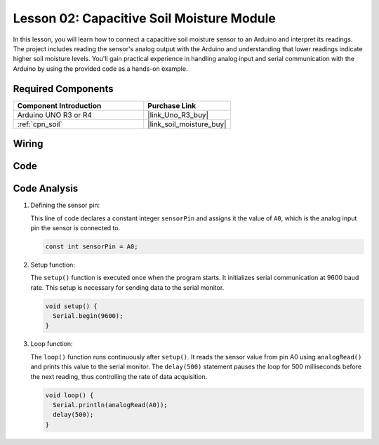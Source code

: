 .. _uno_lesson02_soil_moisture:

Lesson 02: Capacitive Soil Moisture Module
============================================

In this lesson, you will learn how to connect a capacitive soil moisture sensor to an Arduino and interpret its readings. The project includes reading the sensor's analog output with the Arduino and understanding that lower readings indicate higher soil moisture levels. You'll gain practical experience in handling analog input and serial communication with the Arduino by using the provided code as a hands-on example.

Required Components
---------------------------

.. list-table::
    :widths: 30 20
    :header-rows: 1

    *   - Component Introduction
        - Purchase Link

    *   - Arduino UNO R3 or R4
        - |link_Uno_R3_buy|
    *   - :ref:`cpn_soil`
        - |link_soil_moisture_buy|


Wiring
---------------------------

.. image:: img/Lesson_02_Capacitive_Soil_Moisture_Module_uno_bb.png
    :width: 100%


Code
---------------------------

.. raw:: html

    <iframe src=https://create.arduino.cc/editor/sunfounder01/fa2c3492-576b-4039-bbfe-891ed87e72c9/preview?embed style="height:510px;width:100%;margin:10px 0" frameborder=0></iframe>

Code Analysis
---------------------------

#. Defining the sensor pin:

   This line of code declares a constant integer ``sensorPin`` and assigns it the value of ``A0``, which is the analog input pin the sensor is connected to.

   .. code-block:: arduino

      const int sensorPin = A0;

#. Setup function:

   The ``setup()`` function is executed once when the program starts. It initializes serial communication at 9600 baud rate. This setup is necessary for sending data to the serial monitor.

   .. code-block:: arduino

      void setup() {
        Serial.begin(9600);
      }

#. Loop function:

   The ``loop()`` function runs continuously after ``setup()``. It reads the sensor value from pin A0 using ``analogRead()`` and prints this value to the serial monitor. The ``delay(500)`` statement pauses the loop for 500 milliseconds before the next reading, thus controlling the rate of data acquisition.

   .. code-block:: arduino

      void loop() {
        Serial.println(analogRead(A0));
        delay(500);
      }

